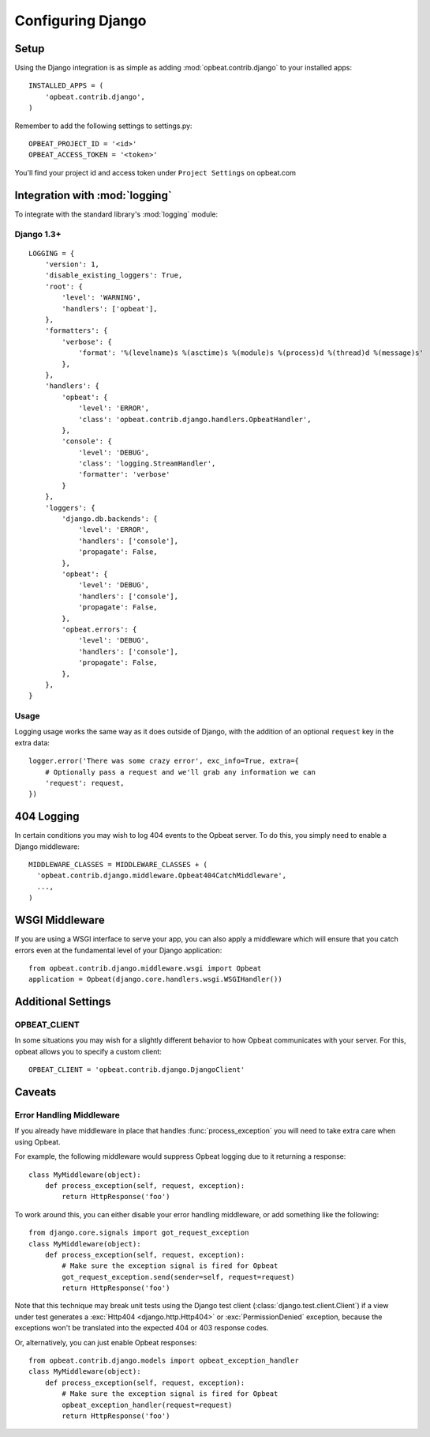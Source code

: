 Configuring Django
==================

Setup
-----

Using the Django integration is as simple as adding :mod:`opbeat.contrib.django` to your installed apps::

        INSTALLED_APPS = (
            'opbeat.contrib.django',
        )

Remember to add the following settings to settings.py::

    OPBEAT_PROJECT_ID = '<id>'
    OPBEAT_ACCESS_TOKEN = '<token>'

You'll find your project id and access token under ``Project Settings`` on opbeat.com

.. You'll be referencing the client slightly differently in Django as well::

..     from opbeat.contrib.django.models import client

..     client.captureException()


Integration with :mod:`logging`
-------------------------------

To integrate with the standard library's :mod:`logging` module:

Django 1.3+
~~~~~~~~~~~~~~

::

    LOGGING = {
        'version': 1,
        'disable_existing_loggers': True,
        'root': {
            'level': 'WARNING',
            'handlers': ['opbeat'],
        },
        'formatters': {
            'verbose': {
                'format': '%(levelname)s %(asctime)s %(module)s %(process)d %(thread)d %(message)s'
            },
        },
        'handlers': {
            'opbeat': {
                'level': 'ERROR',
                'class': 'opbeat.contrib.django.handlers.OpbeatHandler',
            },
            'console': {
                'level': 'DEBUG',
                'class': 'logging.StreamHandler',
                'formatter': 'verbose'
            }
        },
        'loggers': {
            'django.db.backends': {
                'level': 'ERROR',
                'handlers': ['console'],
                'propagate': False,
            },
            'opbeat': {
                'level': 'DEBUG',
                'handlers': ['console'],
                'propagate': False,
            },
            'opbeat.errors': {
                'level': 'DEBUG',
                'handlers': ['console'],
                'propagate': False,
            },
        },
    }

Usage
~~~~~

Logging usage works the same way as it does outside of Django, with the
addition of an optional ``request`` key in the extra data::

    logger.error('There was some crazy error', exc_info=True, extra={
        # Optionally pass a request and we'll grab any information we can
        'request': request,
    })


404 Logging
-----------

In certain conditions you may wish to log 404 events to the Opbeat server. To
do this, you simply need to enable a Django middleware::

    MIDDLEWARE_CLASSES = MIDDLEWARE_CLASSES + (
      'opbeat.contrib.django.middleware.Opbeat404CatchMiddleware',
      ...,
    )

.. Message References
.. ------------------

.. Sentry supports sending a message ID to your clients so that they can be
.. tracked easily by your development team. There are two ways to access this
.. information, the first is via the ``X-Sentry-ID`` HTTP response header. Adding
.. this is as simple as appending a middleware to your stack::

..     MIDDLEWARE_CLASSES = MIDDLEWARE_CLASSES + (
..       # We recommend putting this as high in the chain as possible
..       'opbeat.contrib.django.middleware.SentryResponseErrorIdMiddleware',
..       ...,
..     )

.. Another alternative method is rendering it within a template. By default,
.. Sentry will attach :attr:`request.sentry` when it catches a Django exception.
.. In our example, we will use this information to modify the default
.. :file:`500.html` which is rendered, and show the user a case reference ID. The
.. first step in doing this is creating a custom :func:`handler500` in your
.. :file:`urls.py` file::

..     from django.conf.urls.defaults import *

..     from django.views.defaults import page_not_found, server_error

..     def handler500(request):
..         """
..         500 error handler which includes ``request`` in the context.

..         Templates: `500.html`
..         Context: None
..         """
..         from django.template import Context, loader
..         from django.http import HttpResponseServerError

..         t = loader.get_template('500.html') # You need to create a 500.html template.
..         return HttpResponseServerError(t.render(Context({
..             'request': request,
..         })))

.. Once we've successfully added the :data:`request` context variable, adding the
.. Sentry reference ID to our :file:`500.html` is simple:

.. .. code-block:: django

..     <p>You've encountered an error, oh noes!</p>
..     {% if request.sentry.id %}
..         <p>If you need assistance, you may reference this error as <strong>{{ request.sentry.id }}</strong>.</p>
..     {% endif %}

WSGI Middleware
---------------

If you are using a WSGI interface to serve your app, you can also apply a
middleware which will ensure that you catch errors even at the fundamental
level of your Django application::

    from opbeat.contrib.django.middleware.wsgi import Opbeat
    application = Opbeat(django.core.handlers.wsgi.WSGIHandler())

Additional Settings
-------------------

OPBEAT_CLIENT
~~~~~~~~~~~~~~

In some situations you may wish for a slightly different behavior to how Opbeat
communicates with your server. For this, opbeat allows you to specify a custom
client::

    OPBEAT_CLIENT = 'opbeat.contrib.django.DjangoClient'

Caveats
-------

Error Handling Middleware
~~~~~~~~~~~~~~~~~~~~~~~~~

If you already have middleware in place that handles :func:`process_exception`
you will need to take extra care when using Opbeat.

For example, the following middleware would suppress Opbeat logging due to it
returning a response::

    class MyMiddleware(object):
        def process_exception(self, request, exception):
            return HttpResponse('foo')

To work around this, you can either disable your error handling middleware, or
add something like the following::

    from django.core.signals import got_request_exception
    class MyMiddleware(object):
        def process_exception(self, request, exception):
            # Make sure the exception signal is fired for Opbeat
            got_request_exception.send(sender=self, request=request)
            return HttpResponse('foo')

Note that this technique may break unit tests using the Django test client
(:class:`django.test.client.Client`) if a view under test generates a
:exc:`Http404 <django.http.Http404>` or :exc:`PermissionDenied` exception,
because the exceptions won't be translated into the expected 404 or 403
response codes.

Or, alternatively, you can just enable Opbeat responses::

    from opbeat.contrib.django.models import opbeat_exception_handler
    class MyMiddleware(object):
        def process_exception(self, request, exception):
            # Make sure the exception signal is fired for Opbeat
            opbeat_exception_handler(request=request)
            return HttpResponse('foo')
